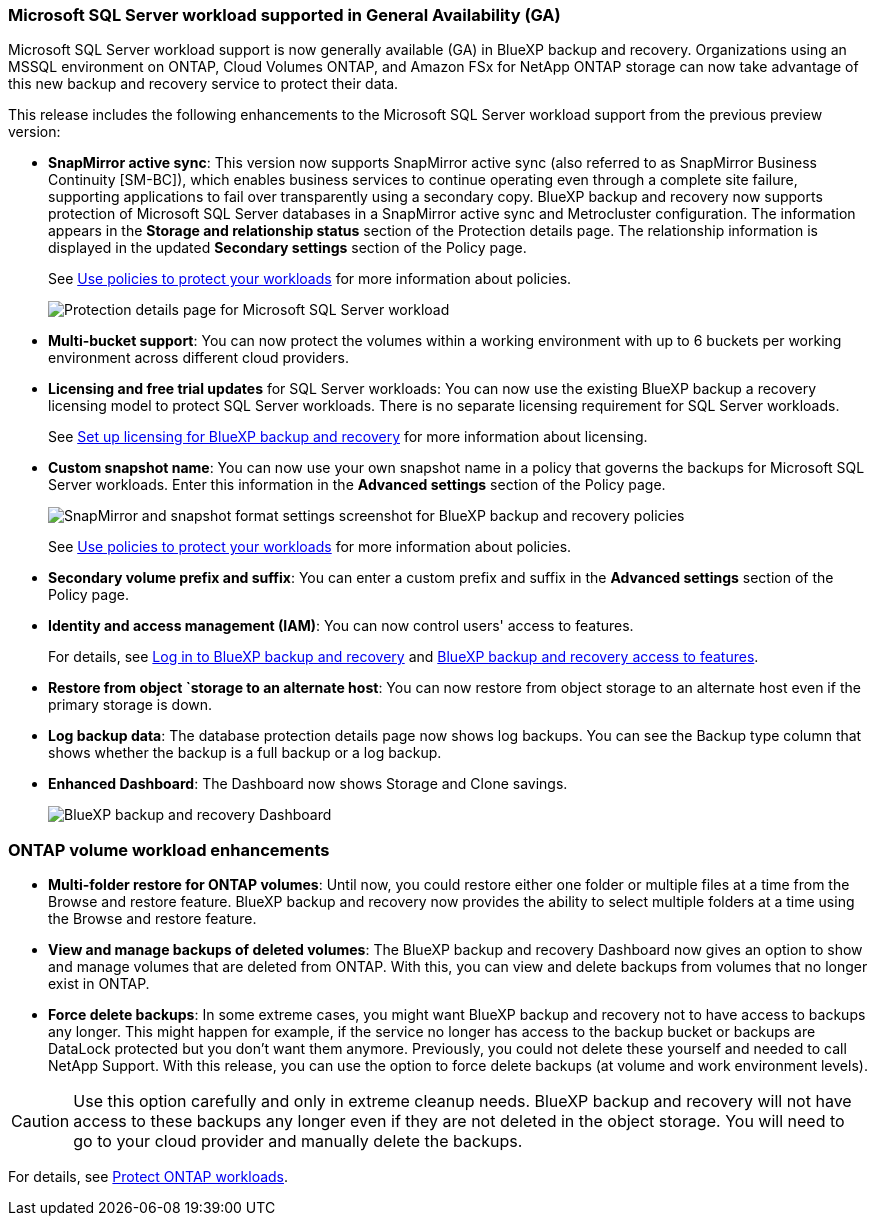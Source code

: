 === Microsoft SQL Server workload supported in General Availability (GA)

Microsoft SQL Server workload support is now generally available (GA) in BlueXP backup and recovery. Organizations using an MSSQL environment on ONTAP, Cloud Volumes ONTAP, and Amazon FSx for NetApp ONTAP storage can now take advantage of this new backup and recovery service to protect their data. 

This release includes the following enhancements to the Microsoft SQL Server workload support from the previous preview version: 

* *SnapMirror active sync*: This version now supports SnapMirror active sync (also referred to as SnapMirror Business Continuity [SM-BC]), which enables business services to continue operating even through a complete site failure, supporting applications to fail over transparently using a secondary copy. BlueXP backup and recovery now supports protection of Microsoft SQL Server databases in a SnapMirror active sync and Metrocluster configuration. The information appears in the *Storage and relationship status* section of the Protection details page. The relationship information is displayed in the updated *Secondary settings* section of the Policy page.
+
See link:br-use-policies-create.html[Use policies to protect your workloads] for more information about policies.
+
image:../media/screen-br-sql-protection-details.png[Protection details page for Microsoft SQL Server workload]
* *Multi-bucket support*: You can now protect the volumes within a working environment with up to 6 buckets per working environment across different cloud providers.
* *Licensing and free trial updates* for SQL Server workloads: You can now use the existing BlueXP backup a recovery licensing model to protect SQL Server workloads. There is no separate licensing requirement for SQL Server workloads.
+ 
See link:br-start-licensing.html[Set up licensing for BlueXP backup and recovery] for more information about licensing.



* *Custom snapshot name*: You can now use your own snapshot name in a policy that governs the backups for Microsoft SQL Server workloads. Enter this information in the *Advanced settings* section of the Policy page. 
+
image:../media/screen-br-sql-policy-create-advanced-snapmirror.png[SnapMirror and snapshot format settings screenshot for BlueXP backup and recovery policies]   
+
See link:br-use-policies-create.html[Use policies to protect your workloads] for more information about policies.

* *Secondary volume prefix and suffix*: You can enter a custom prefix and suffix in the *Advanced settings* section of the Policy page.
* *Identity and access management (IAM)*: You can now control users' access to features. 
+
For details, see link:br-start-login.html[Log in to BlueXP backup and recovery] and link:reference-roles.html[BlueXP backup and recovery access to features].
* *Restore from object `storage to an alternate host*: You can now restore from object storage to an alternate host even if the primary storage is down.
* *Log backup data*: The database protection details page now shows log backups. You can see the Backup type column that shows whether the backup is a full backup or a log backup. 
* *Enhanced Dashboard*: The Dashboard now shows Storage and Clone savings.
+
image:../media/screen-br-dashboard3.png[BlueXP backup and recovery Dashboard]






=== ONTAP volume workload enhancements

* *Multi-folder restore for ONTAP volumes*: Until now, you could restore either one folder or multiple files at a time from the Browse and restore feature. BlueXP backup and recovery now provides the ability to select multiple folders at a time using the Browse and restore feature.

* *View and manage backups of deleted volumes*: The BlueXP backup and recovery Dashboard now gives an option to show and manage volumes that are deleted from ONTAP. With this, you can view and delete backups from volumes that no longer exist in ONTAP.

* *Force delete backups*: In some extreme cases, you might want BlueXP backup and recovery not to have access to backups any longer. This might happen for example, if the service no longer has access to the backup bucket or backups are DataLock protected but you don't want them anymore. Previously, you could not delete these yourself and needed to call NetApp Support. With this release, you can use the option to force delete backups (at volume and work environment levels).

CAUTION: Use this option carefully and only in extreme cleanup needs. BlueXP backup and recovery will not have access to these backups any longer even if they are not deleted in the object storage. You will need to go to your cloud provider and manually delete the backups.

For details, see link:prev-ontap-protect-overview.html[Protect ONTAP workloads].

//==== High performance indexing for AWS, Azure, and GCP is generally available

//In February 2025, we announced the preview of high performance indexing (Indexed Catalog v2) for AWS, Azure, and GCP. This feature is now generally available (GA). In June 2025, we provided it to all new customers by default. With this release, the support is available to all customers. High performance indexing improves the performance of backup and restore operations for workloads that are protected to object storage. 

//Enabled by default: 

//* If you are a new customer, high performance indexing is enabled by default. 
//* If you are an existing customer, you can enable reindexing by going to the Restore section of the UI.